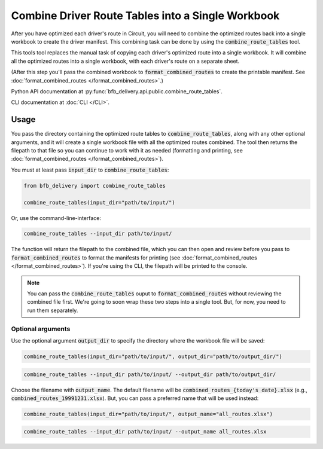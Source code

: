 ==================================================
Combine Driver Route Tables into a Single Workbook
==================================================

After you have optimized each driver's route in Circuit, you will need to combine the optimized routes back into a single workbook to create the driver manifest. This combining task can be done by using the :code:`combine_route_tables` tool.

This tools tool replaces the manual task of copying each driver's optimized route into a single workbook. It will combine all the optimized routes into a single workbook, with each driver's route on a separate sheet.

(After this step you'll pass the combined workbook to :code:`format_combined_routes` to create the printable manifest. See :doc:`format_combined_routes </format_combined_routes>`.)

Python API documentation at :py:func:`bfb_delivery.api.public.combine_route_tables`.

CLI documentation at :doc:`CLI </CLI>`.

Usage
-----

You pass the directory containing the optimized route tables to :code:`combine_route_tables`, along with any other optional arguments, and it will create a single workbook file with all the optimized routes combined. The tool then returns the filepath to that file so you can continue to work with it as needed (formatting and printing, see :doc:`format_combined_routes </format_combined_routes>`).

You must at least pass :code:`input_dir` to :code:`combine_route_tables`:

.. code:: python

    from bfb_delivery import combine_route_tables

    combine_route_tables(input_dir="path/to/input/")

Or, use the command-line-interface:

.. code:: bash

    combine_route_tables --input_dir path/to/input/

The function will return the filepath to the combined file, which you can then open and review before you pass to :code:`format_combined_routes` to format the manifests for printing (see :doc:`format_combined_routes </format_combined_routes>`). If you're using the CLI, the filepath will be printed to the console.

.. note::
    
    You can pass the :code:`combine_route_tables` ouput to :code:`format_combined_routes` without reviewing the combined file first. We're going to soon wrap these two steps into a single tool. But, for now, you need to run them separately.

Optional arguments
^^^^^^^^^^^^^^^^^^

Use the optional argument :code:`output_dir` to specify the directory where the workbook file will be saved:

.. code:: python

    combine_route_tables(input_dir="path/to/input/", output_dir="path/to/output_dir/")

.. code:: bash

    combine_route_tables --input_dir path/to/input/ --output_dir path/to/output_dir/

Choose the filename with :code:`output_name`. The default filename will be :code:`combined_routes_{today's date}.xlsx` (e.g., :code:`combined_routes_19991231.xlsx`). But, you can pass a preferred name that will be used instead:

.. code:: python

    combine_route_tables(input_dir="path/to/input/", output_name="all_routes.xlsx")

.. code:: bash

    combine_route_tables --input_dir path/to/input/ --output_name all_routes.xlsx
